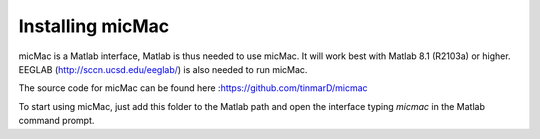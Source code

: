 ******************
Installing micMac
******************

micMac is a Matlab interface, Matlab is thus needed to use micMac. It will work best with Matlab 8.1 (R2103a) or higher.
EEGLAB (http://sccn.ucsd.edu/eeglab/) is also needed to run micMac.

The source code for micMac can be found here :https://github.com/tinmarD/micmac

To start using micMac, just add this folder to the Matlab path and open the interface typing *micmac*  in the Matlab command prompt.


